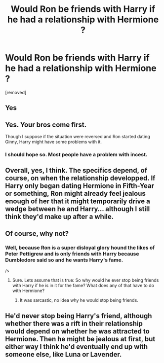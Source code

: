 #+TITLE: Would Ron be friends with Harry if he had a relationship with Hermione ?

* Would Ron be friends with Harry if he had a relationship with Hermione ?
:PROPERTIES:
:Author: varunf
:Score: 0
:DateUnix: 1519156160.0
:DateShort: 2018-Feb-20
:FlairText: Discussion
:END:
[removed]


** Yes
:PROPERTIES:
:Author: _Reborn_
:Score: 13
:DateUnix: 1519157470.0
:DateShort: 2018-Feb-20
:END:


** Yes. Your bros come first.

Though I suppose if the situation were reversed and Ron started dating Ginny, Harry might have some problems with it.
:PROPERTIES:
:Author: Governor_Humphries
:Score: 9
:DateUnix: 1519175223.0
:DateShort: 2018-Feb-21
:END:

*** I should hope so. Most people have a problem with incest.
:PROPERTIES:
:Author: FriendofDobby
:Score: 2
:DateUnix: 1519177946.0
:DateShort: 2018-Feb-21
:END:


** Overall, yes, I think. The specifics depend, of course, on when the relationship developped. If Harry only began dating Hermione in Fifth-Year or something, Ron might already feel jealous enough of her that it might temporarily drive a wedge between he and Harry... although I still think they'd make up after a while.
:PROPERTIES:
:Author: Achille-Talon
:Score: 5
:DateUnix: 1519158673.0
:DateShort: 2018-Feb-21
:END:


** Of course, why not?
:PROPERTIES:
:Author: Deathcrow
:Score: 5
:DateUnix: 1519159705.0
:DateShort: 2018-Feb-21
:END:

*** Well, because Ron is a super disloyal glory hound the likes of Peter Pettigrew and is only friends with Harry because Dumbledore said so and he wants Harry's fame.

/s
:PROPERTIES:
:Author: No311
:Score: 11
:DateUnix: 1519159913.0
:DateShort: 2018-Feb-21
:END:

**** Sure. Lets assume that is true: So why would he ever stop being friends with Harry if he is in it for the fame? What does any of that have to do with Hermione?
:PROPERTIES:
:Author: Deathcrow
:Score: 1
:DateUnix: 1519160235.0
:DateShort: 2018-Feb-21
:END:

***** It was sarcastic, no idea why he would stop being friends.
:PROPERTIES:
:Author: No311
:Score: 4
:DateUnix: 1519160267.0
:DateShort: 2018-Feb-21
:END:


** He'd never stop being Harry's friend, although whether there was a rift in their relationship would depend on whether he was attracted to Hermione. Then he might be jealous at first, but either way I think he'd eventually end up with someone else, like Luna or Lavender.
:PROPERTIES:
:Author: MolochDhalgren
:Score: 3
:DateUnix: 1519168579.0
:DateShort: 2018-Feb-21
:END:
